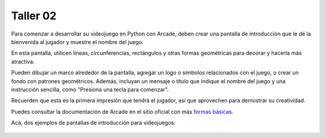 Taller 02
===================================

Para comenzar a desarrollar su videojuego en Python con Arcade, deben 
crear una pantalla de introducción que le dé la bienvenida al jugador y 
muestre el nombre del juego. 

En esta pantalla, utilicen líneas, circunferencias, rectángulos y otras 
formas geométricas para decorar y hacerla más atractiva. 

Pueden dibujar un marco alrededor de la pantalla, agregar un logo o 
símbolos relacionados con el juego, o crear un fondo con patrones geométricos. 
Además, incluyan un mensaje o título que indique el nombre del juego y una 
instrucción sencilla, como "Presiona una tecla para comenzar". 

Recuerden que esta es la primera impresión que tendrá el jugador, 
así que aprovechen para demostrar su creatividad.

Puedes consultar la documentación de Arcade en el sitio oficial con más 
`formas básicas <https://api.arcade.academy/en/latest/example_code/drawing_primitives.html#drawing-primitives>`_. 

Acá, dos ejemplos de pantallas de introducción para videojuegos:

.. figure:: ../img/talleres/final_program01.webp
   :width: 300
   :figclass: align-center
   :alt: final_program01

.. figure:: ../img/talleres/final_program02.png
   :width: 300
   :figclass: align-center
   :alt: final_program02